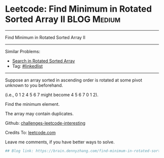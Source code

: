 * Leetcode: Find Minimum in Rotated Sorted Array II                                              :BLOG:Medium:
#+STARTUP: showeverything
#+OPTIONS: toc:nil \n:t ^:nil creator:nil d:nil
:PROPERTIES:
:type:     inspiring, binarysearch
:END:
---------------------------------------------------------------------
Find Minimum in Rotated Sorted Array II
---------------------------------------------------------------------
Similar Problems:
- [[https://brain.dennyzhang.com/search-in-rotated-sorted-array][Search in Rotated Sorted Array]]
- Tag: [[https://brain.dennyzhang.com/tag/linkedlist][#linkedlist]]
---------------------------------------------------------------------
Suppose an array sorted in ascending order is rotated at some pivot unknown to you beforehand.

(i.e., 0 1 2 4 5 6 7 might become 4 5 6 7 0 1 2).

Find the minimum element.

The array may contain duplicates.

Github: [[url-external:https://github.com/DennyZhang/challenges-leetcode-interesting/tree/master/find-minimum-in-rotated-sorted-array-ii][challenges-leetcode-interesting]]

Credits To: [[url-external:https://leetcode.com/problems/find-minimum-in-rotated-sorted-array-ii/description/][leetcode.com]]

Leave me comments, if you have better ways to solve.

#+BEGIN_SRC python
## Blog link: https://brain.dennyzhang.com/find-minimum-in-rotated-sorted-array-ii

#+END_SRC
